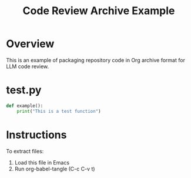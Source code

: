 #+TITLE: Code Review Archive Example
#+PROPERTY: header-args :tangle yes :mkdirp yes

* Overview
This is an example of packaging repository code in Org archive format for LLM code review.

* test.py
#+BEGIN_SRC python :tangle test.py
def example():
    print("This is a test function")
#+END_SRC

* Instructions
To extract files:
1. Load this file in Emacs
2. Run org-babel-tangle (C-c C-v t)